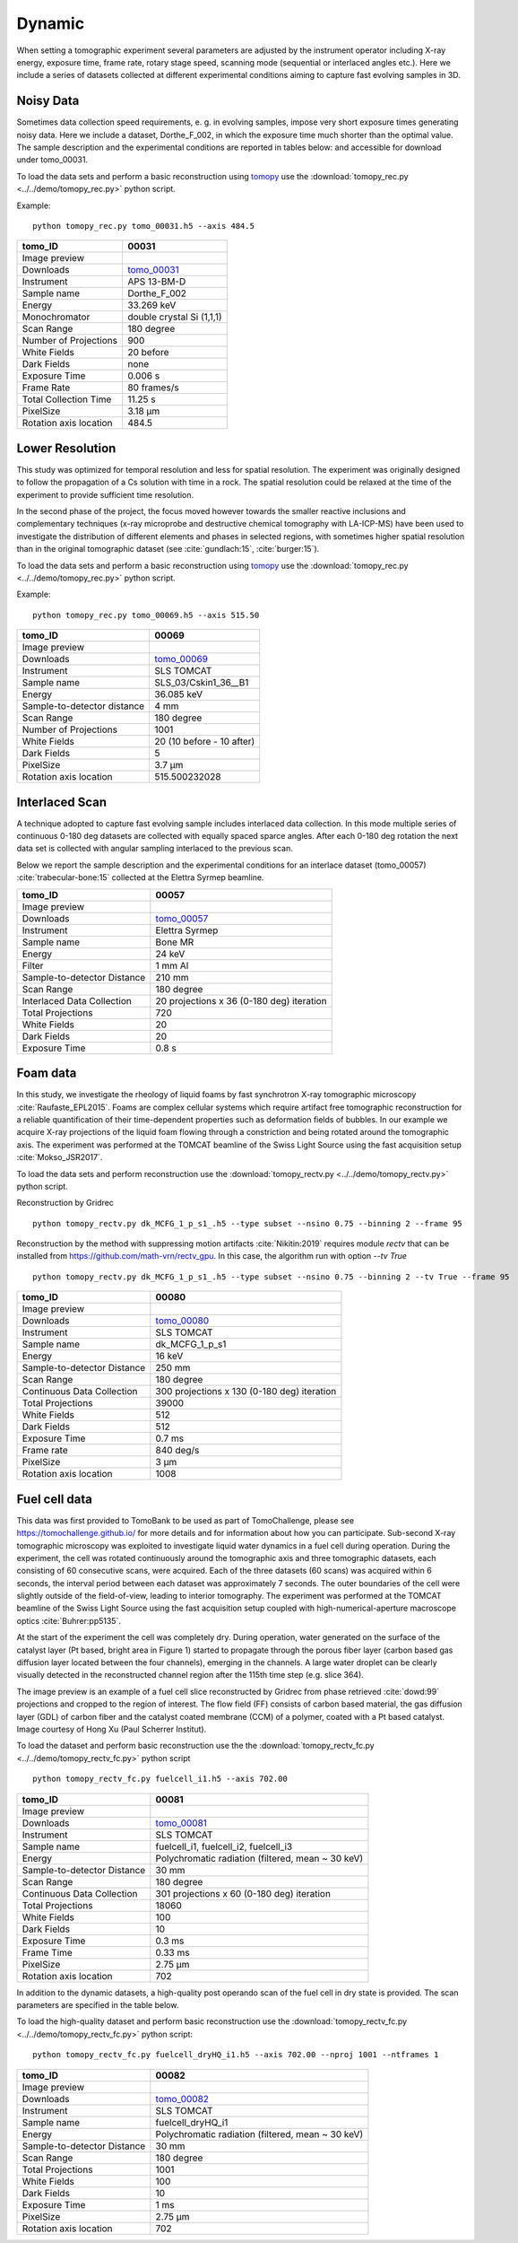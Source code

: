 Dynamic
-------

When setting a tomographic experiment several parameters are adjusted by the instrument operator 
including X-ray energy, exposure time, frame rate, rotary stage speed, scanning mode (sequential or 
interlaced angles etc.). Here we include a series of datasets collected at different experimental 
conditions aiming to capture fast evolving samples in 3D.


Noisy Data
~~~~~~~~~~

Sometimes data collection speed requirements, e. g. in evolving samples, impose very short 
exposure times generating noisy data.  Here we include a dataset, Dorthe_F_002, 
in which  the exposure time much shorter than the optimal value. 
The sample description and the experimental conditions are reported in tables below:
and accessible for download under tomo\_00031. 

To load the data sets and perform a basic reconstruction using `tomopy <https://tomopy.readthedocs.io>`_  use the 
:download:`tomopy_rec.py <../../demo/tomopy_rec.py>` python script.

Example: ::

    python tomopy_rec.py tomo_00031.h5 --axis 484.5

.. _tomo_00031: https://app.globus.org/file-manager?origin_id=e133a81a-6d04-11e5-ba46-22000b92c6ec&origin_path=%2Ftomobank%2Ftomo_00031%2F

.. |00031| image:: ../img/tomo_00031.png
    :width: 20pt
    :height: 20pt

+------------------------+------------------------------------+
| tomo_ID                |       00031                        | 
+========================+====================================+
| Image preview          |      |00031|                       | 
+------------------------+------------------------------------+
| Downloads              |      tomo_00031_                   |  
+------------------------+------------------------------------+
| Instrument             |      APS 13-BM-D                   | 
+------------------------+------------------------------------+
| Sample name            |      Dorthe_F_002                  | 
+------------------------+------------------------------------+
| Energy                 |      33.269 keV                    | 
+------------------------+------------------------------------+
| Monochromator          |      double crystal Si (1,1,1)     |  
+------------------------+------------------------------------+
| Scan Range             |      180 degree                    | 
+------------------------+------------------------------------+
| Number of Projections  |      900                           | 
+------------------------+------------------------------------+
| White Fields           |      20 before                     | 
+------------------------+------------------------------------+
| Dark Fields            |      none                          |  
+------------------------+------------------------------------+
| Exposure Time          |      0.006 s                       | 
+------------------------+------------------------------------+
| Frame Rate             |      80 frames/s                   | 
+------------------------+------------------------------------+
| Total Collection Time  |      11.25 s                       | 
+------------------------+------------------------------------+
| PixelSize              |      3.18 µm                       | 
+------------------------+------------------------------------+
| Rotation axis location |      484.5                         |
+------------------------+------------------------------------+

Lower Resolution 
~~~~~~~~~~~~~~~~

This study was optimized for temporal resolution and less for spatial resolution. 
The experiment was originally designed to follow the propagation of a Cs solution 
with time in a rock. The spatial resolution could be relaxed at the time of 
the experiment to provide sufficient time resolution. 

In the second phase of the project, the focus moved however towards the smaller reactive 
inclusions and complementary techniques (x-ray microprobe and destructive chemical 
tomography with LA-ICP-MS) have been used to investigate the distribution of different elements
and phases in selected regions, with sometimes higher spatial resolution than in the original
tomographic dataset (see :cite:`gundlach:15`, :cite:`burger:15`).


To load the data sets and perform a basic reconstruction using `tomopy <https://tomopy.readthedocs.io>`_  use the 
:download:`tomopy_rec.py <../../demo/tomopy_rec.py>` python script.

Example: ::

    python tomopy_rec.py tomo_00069.h5 --axis 515.50

.. _tomo_00069: https://app.globus.org/file-manager?origin_id=e133a81a-6d04-11e5-ba46-22000b92c6ec&origin_path=%2Ftomobank%2Ftomo_00069%2F

.. |00069| image:: ../img/tomo_00069.png
    :width: 20pt
    :height: 20pt

+-----------------------------+-------------------------------+
| tomo_ID                     |      00069                    | 
+=============================+===============================+
| Image preview               |     |00069|                   | 
+-----------------------------+-------------------------------+
| Downloads                   |     tomo_00069_               |  
+-----------------------------+-------------------------------+
| Instrument                  |     SLS TOMCAT                | 
+-----------------------------+-------------------------------+
| Sample name                 |     SLS_03/Cskin1_36__B1      | 
+-----------------------------+-------------------------------+
| Energy                      |     36.085 keV                | 
+-----------------------------+-------------------------------+
| Sample-to-detector distance |     4 mm                      |  
+-----------------------------+-------------------------------+
| Scan Range                  |     180 degree                | 
+-----------------------------+-------------------------------+
| Number of Projections       |     1001                      | 
+-----------------------------+-------------------------------+
| White Fields                |     20 (10 before - 10 after) | 
+-----------------------------+-------------------------------+
| Dark Fields                 |     5                         |  
+-----------------------------+-------------------------------+
| PixelSize                   |     3.7 µm                    | 
+-----------------------------+-------------------------------+
| Rotation axis location      |     515.500232028             |
+-----------------------------+-------------------------------+


Interlaced Scan
~~~~~~~~~~~~~~~

A technique adopted to capture fast evolving sample includes interlaced data collection.
In this mode multiple series of continuous 0-180 deg datasets are collected with 
equally spaced sparce angles. After each 0-180 deg rotation the next data set is collected 
with angular sampling interlaced to the previous scan.

Below we report the sample description and the experimental conditions for an interlace dataset
(tomo\_00057) :cite:`trabecular-bone:15`  collected at the Elettra Syrmep beamline.


.. _tomo_00057: https://app.globus.org/file-manager?origin_id=e133a81a-6d04-11e5-ba46-22000b92c6ec&origin_path=%2Ftomobank%2Ftomo_00057%2F

.. |00057| image:: ../img/tomo_00057.png
    :width: 20pt
    :height: 20pt

+-----------------------------+---------------------------------------------------------+
| tomo_ID                     |       00057                                             | 
+=============================+=========================================================+
| Image preview               |      |00057|                                            | 
+-----------------------------+---------------------------------------------------------+
| Downloads                   |      tomo_00057_                                        |  
+-----------------------------+---------------------------------------------------------+
| Instrument                  |      Elettra Syrmep                                     |
+-----------------------------+---------------------------------------------------------+
| Sample name                 |      Bone MR                                            |
+-----------------------------+---------------------------------------------------------+
| Energy                      |      24 keV                                             |
+-----------------------------+---------------------------------------------------------+
| Filter                      |      1 mm Al                                            | 
+-----------------------------+---------------------------------------------------------+
| Sample-to-detector Distance |      210 mm                                             |
+-----------------------------+---------------------------------------------------------+
| Scan Range                  |      180 degree                                         |
+-----------------------------+---------------------------------------------------------+
| Interlaced Data Collection  |      20 projections x 36 (0-180 deg) iteration          |
+-----------------------------+---------------------------------------------------------+
| Total Projections           |      720                                                |
+-----------------------------+---------------------------------------------------------+
| White Fields                |      20                                                 |
+-----------------------------+---------------------------------------------------------+
| Dark Fields                 |      20                                                 | 
+-----------------------------+---------------------------------------------------------+
| Exposure Time               |      0.8 s                                              |
+-----------------------------+---------------------------------------------------------+

Foam data
~~~~~~~~~

In this study, we investigate the rheology of liquid foams by fast synchrotron X-ray tomographic microscopy :cite:`Raufaste_EPL2015`. Foams are complex cellular systems which require artifact free tomographic reconstruction for a reliable quantification of their time-dependent properties such as deformation fields of bubbles. In our example we acquire X-ray projections of the liquid foam flowing through a constriction and being rotated around the tomographic axis. 
The experiment was performed at the TOMCAT beamline of the Swiss Light Source using the fast acquisition setup :cite:`Mokso_JSR2017`.

To load the data sets and perform reconstruction use the :download:`tomopy_rectv.py <../../demo/tomopy_rectv.py>` python script.

Reconstruction by Gridrec ::

        python tomopy_rectv.py dk_MCFG_1_p_s1_.h5 --type subset --nsino 0.75 --binning 2 --frame 95
        
Reconstruction by the method with suppressing motion artifacts :cite:`Nikitin:2019` requires module `rectv` that can be installed from https://github.com/math-vrn/rectv_gpu. In this case, the algorithm run with option `--tv True` ::

        python tomopy_rectv.py dk_MCFG_1_p_s1_.h5 --type subset --nsino 0.75 --binning 2 --tv True --frame 95


.. _tomo_00080: https://app.globus.org/file-manager?origin_id=e133a81a-6d04-11e5-ba46-22000b92c6ec&origin_path=%2Ftomobank%2Ftomo_00080%2F

.. |00080_0| image:: ../img/tomo_00080_0.png
    :width: 20pt
    :height: 20pt

.. |00080_1| image:: ../img/tomo_00080_1.png
    :width: 20pt
    :height: 20pt

+-----------------------------+---------------------------------------------------------+
| tomo_ID                     |      00080                                              | 
+=============================+=========================================================+
| Image preview               |      |00080_0| |00080_1|                                | 
+-----------------------------+---------------------------------------------------------+
| Downloads                   |      tomo_00080_                                        |  
+-----------------------------+---------------------------------------------------------+
| Instrument                  |      SLS TOMCAT                                         |
+-----------------------------+---------------------------------------------------------+
| Sample name                 |      dk_MCFG_1_p_s1                                     |
+-----------------------------+---------------------------------------------------------+
| Energy                      |      16 keV                                             |
+-----------------------------+---------------------------------------------------------+
| Sample-to-detector Distance |      250 mm                                             |
+-----------------------------+---------------------------------------------------------+
| Scan Range                  |      180 degree                                         |
+-----------------------------+---------------------------------------------------------+
| Continuous Data Collection  |      300 projections x 130 (0-180 deg) iteration        |
+-----------------------------+---------------------------------------------------------+
| Total Projections           |      39000                                              |
+-----------------------------+---------------------------------------------------------+
| White Fields                |      512                                                |
+-----------------------------+---------------------------------------------------------+
| Dark Fields                 |      512                                                | 
+-----------------------------+---------------------------------------------------------+
| Exposure Time               |      0.7 ms                                             |
+-----------------------------+---------------------------------------------------------+
| Frame rate                  |      840 deg/s                                          |
+-----------------------------+---------------------------------------------------------+
| PixelSize                   |      3 µm                                               | 
+-----------------------------+---------------------------------------------------------+
| Rotation axis location      |      1008                                               |
+-----------------------------+---------------------------------------------------------+


Fuel cell data
~~~~~~~~~~~~~~

This data was first provided to TomoBank to be used as part of TomoChallenge, please see 
https://tomochallenge.github.io/ for more details and for information about how you can participate.
Sub-second X-ray tomographic microscopy was exploited to investigate liquid water dynamics in a fuel cell during operation. 
During the experiment, the cell was rotated continuously around the tomographic axis and three tomographic datasets, each 
consisting of 60 consecutive scans, were acquired. Each of the three datasets (60 scans) was acquired within 6 seconds, 
the interval period between each dataset was approximately 7 seconds. The outer boundaries of the cell were slightly 
outside of the field-of-view, leading to interior tomography. The experiment was performed at the TOMCAT beamline of 
the Swiss Light Source using the fast acquisition setup coupled with high-numerical-aperture macroscope optics :cite:`Buhrer:pp5135`.

At the start of the experiment the cell was completely dry. During operation, water generated on the surface of the catalyst 
layer (Pt based, bright area in Figure 1) started to propagate through the porous fiber layer (carbon based gas 
diffusion layer located between the four channels), emerging in the channels. A large water droplet can be clearly 
visually detected in the reconstructed channel region after the 115th time step (e.g. slice 364). 


The image preview is an example of a fuel cell slice reconstructed by Gridrec from phase retrieved :cite:`dowd:99` 
projections and cropped to the region of interest. The flow field (FF) consists of carbon based material, the gas 
diffusion layer (GDL) of carbon fiber and the catalyst coated membrane (CCM) of a polymer, coated with a Pt based 
catalyst. Image courtesy of Hong Xu (Paul Scherrer Institut).


To load the dataset and perform basic reconstruction use the the :download:`tomopy_rectv_fc.py <../../demo/tomopy_rectv_fc.py>` 
python script ::

    python tomopy_rectv_fc.py fuelcell_i1.h5 --axis 702.00


.. _tomo_00081: https://app.globus.org/file-manager?origin_id=e133a81a-6d04-11e5-ba46-22000b92c6ec&origin_path=%2Ftomobank%2Ftomo_00081%2F

.. |00081| image:: ../img/tomo_00081.png
    :width: 20pt
    :height: 20pt


+-----------------------------+---------------------------------------------------------+
| tomo_ID                     |      00081                                              | 
+=============================+=========================================================+
| Image preview               |      |00081|                                            | 
+-----------------------------+---------------------------------------------------------+
| Downloads                   |      tomo_00081_                                        |  
+-----------------------------+---------------------------------------------------------+
| Instrument                  |      SLS TOMCAT                                         |
+-----------------------------+---------------------------------------------------------+
| Sample name                 |      fuelcell_i1, fuelcell_i2, fuelcell_i3              |
+-----------------------------+---------------------------------------------------------+
| Energy                      |      Polychromatic radiation (filtered, mean ~ 30 keV)  |
+-----------------------------+---------------------------------------------------------+
| Sample-to-detector Distance |      30 mm                                              |
+-----------------------------+---------------------------------------------------------+
| Scan Range                  |      180 degree                                         |
+-----------------------------+---------------------------------------------------------+
| Continuous Data Collection  |      301 projections x 60 (0-180 deg) iteration         |
+-----------------------------+---------------------------------------------------------+
| Total Projections           |      18060                                              |
+-----------------------------+---------------------------------------------------------+
| White Fields                |      100                                                |
+-----------------------------+---------------------------------------------------------+
| Dark Fields                 |      10                                                 | 
+-----------------------------+---------------------------------------------------------+
| Exposure Time               |      0.3 ms                                             |
+-----------------------------+---------------------------------------------------------+
| Frame Time                  |      0.33 ms                                            |
+-----------------------------+---------------------------------------------------------+
| PixelSize                   |      2.75 µm                                            | 
+-----------------------------+---------------------------------------------------------+
| Rotation axis location      |      702                                                |
+-----------------------------+---------------------------------------------------------+


In addition to the dynamic datasets, a high-quality post operando scan of the fuel cell in dry state 
is provided. The scan parameters are specified in the table below.

To load the high-quality dataset and perform basic reconstruction use the :download:`tomopy_rectv_fc.py <../../demo/tomopy_rectv_fc.py>` 
python script::

    python tomopy_rectv_fc.py fuelcell_dryHQ_i1.h5 --axis 702.00 --nproj 1001 --ntframes 1


.. _tomo_00082: https://app.globus.org/file-manager?origin_id=e133a81a-6d04-11e5-ba46-22000b92c6ec&origin_path=%2Ftomobank%2Ftomo_00082%2F

.. |00082| image:: ../img/tomo_00082.png
    :width: 20pt
    :height: 20pt

+-----------------------------+---------------------------------------------------------+
| tomo_ID                     |      00082                                              | 
+=============================+=========================================================+
| Image preview               |      |00082|                                            | 
+-----------------------------+---------------------------------------------------------+
| Downloads                   |      tomo_00082_                                        |  
+-----------------------------+---------------------------------------------------------+
| Instrument                  |      SLS TOMCAT                                         |
+-----------------------------+---------------------------------------------------------+
| Sample name                 |      fuelcell_dryHQ_i1                                  |
+-----------------------------+---------------------------------------------------------+
| Energy                      |      Polychromatic radiation (filtered, mean ~ 30 keV)  |
+-----------------------------+---------------------------------------------------------+
| Sample-to-detector Distance |      30 mm                                              |
+-----------------------------+---------------------------------------------------------+
| Scan Range                  |      180 degree                                         |
+-----------------------------+---------------------------------------------------------+
| Total Projections           |      1001                                               |
+-----------------------------+---------------------------------------------------------+
| White Fields                |      100                                                |
+-----------------------------+---------------------------------------------------------+
| Dark Fields                 |      10                                                 | 
+-----------------------------+---------------------------------------------------------+
| Exposure Time               |      1 ms                                               |
+-----------------------------+---------------------------------------------------------+
| PixelSize                   |      2.75 µm                                            | 
+-----------------------------+---------------------------------------------------------+
| Rotation axis location      |      702                                                |
+-----------------------------+---------------------------------------------------------+


